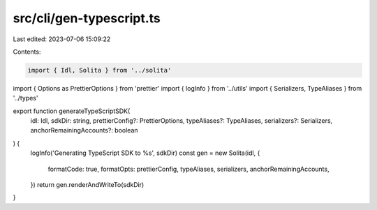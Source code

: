 src/cli/gen-typescript.ts
=========================

Last edited: 2023-07-06 15:09:22

Contents:

.. code-block:: ts

    import { Idl, Solita } from '../solita'
import { Options as PrettierOptions } from 'prettier'
import { logInfo } from '../utils'
import { Serializers, TypeAliases } from '../types'

export function generateTypeScriptSDK(
  idl: Idl,
  sdkDir: string,
  prettierConfig?: PrettierOptions,
  typeAliases?: TypeAliases,
  serializers?: Serializers,
  anchorRemainingAccounts?: boolean
) {
  logInfo('Generating TypeScript SDK to %s', sdkDir)
  const gen = new Solita(idl, {
    formatCode: true,
    formatOpts: prettierConfig,
    typeAliases,
    serializers,
    anchorRemainingAccounts,
  })
  return gen.renderAndWriteTo(sdkDir)
}


